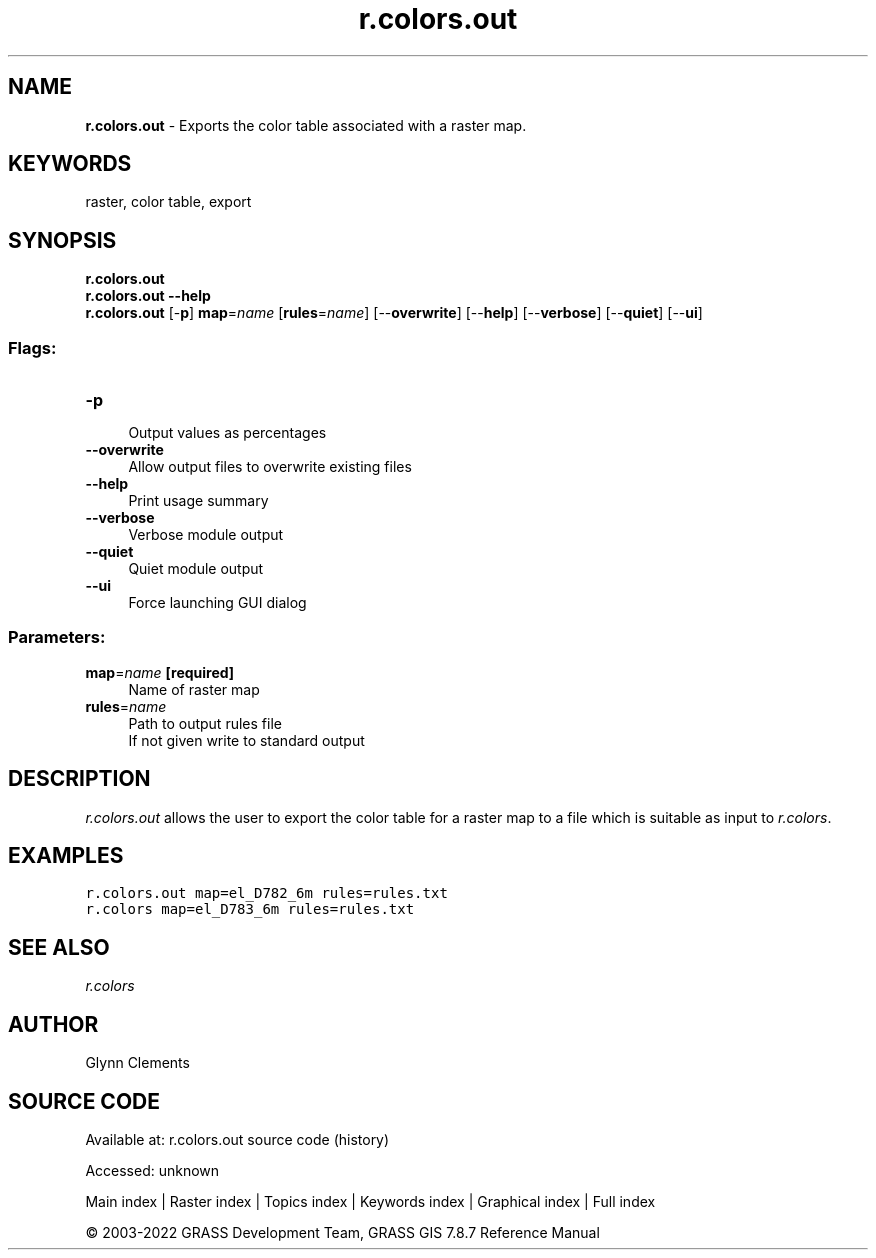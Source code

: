.TH r.colors.out 1 "" "GRASS 7.8.7" "GRASS GIS User's Manual"
.SH NAME
\fI\fBr.colors.out\fR\fR  \- Exports the color table associated with a raster map.
.SH KEYWORDS
raster, color table, export
.SH SYNOPSIS
\fBr.colors.out\fR
.br
\fBr.colors.out \-\-help\fR
.br
\fBr.colors.out\fR [\-\fBp\fR] \fBmap\fR=\fIname\fR  [\fBrules\fR=\fIname\fR]   [\-\-\fBoverwrite\fR]  [\-\-\fBhelp\fR]  [\-\-\fBverbose\fR]  [\-\-\fBquiet\fR]  [\-\-\fBui\fR]
.SS Flags:
.IP "\fB\-p\fR" 4m
.br
Output values as percentages
.IP "\fB\-\-overwrite\fR" 4m
.br
Allow output files to overwrite existing files
.IP "\fB\-\-help\fR" 4m
.br
Print usage summary
.IP "\fB\-\-verbose\fR" 4m
.br
Verbose module output
.IP "\fB\-\-quiet\fR" 4m
.br
Quiet module output
.IP "\fB\-\-ui\fR" 4m
.br
Force launching GUI dialog
.SS Parameters:
.IP "\fBmap\fR=\fIname\fR \fB[required]\fR" 4m
.br
Name of raster map
.IP "\fBrules\fR=\fIname\fR" 4m
.br
Path to output rules file
.br
If not given write to standard output
.SH DESCRIPTION
\fIr.colors.out\fR allows the user to export the color table for a
raster map to a file which is suitable as input
to \fIr.colors\fR.
.SH EXAMPLES
.br
.nf
\fC
r.colors.out map=el_D782_6m rules=rules.txt
r.colors map=el_D783_6m rules=rules.txt
\fR
.fi
.SH SEE ALSO
\fI
r.colors
\fR
.SH AUTHOR
Glynn Clements
.SH SOURCE CODE
.PP
Available at:
r.colors.out source code
(history)
.PP
Accessed: unknown
.PP
Main index |
Raster index |
Topics index |
Keywords index |
Graphical index |
Full index
.PP
© 2003\-2022
GRASS Development Team,
GRASS GIS 7.8.7 Reference Manual
